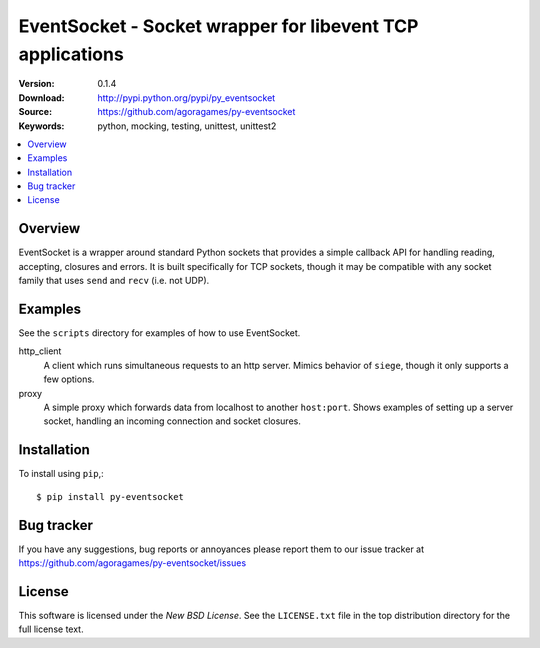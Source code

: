 ===========================================================
 EventSocket - Socket wrapper for libevent TCP applications
===========================================================

:Version: 0.1.4
:Download: http://pypi.python.org/pypi/py_eventsocket
:Source: https://github.com/agoragames/py-eventsocket
:Keywords: python, mocking, testing, unittest, unittest2

.. contents::
    :local:

Overview
========

EventSocket is a wrapper around standard Python sockets that provides a simple callback API for handling reading, accepting, closures and errors. It is built specifically for TCP sockets, though it may be compatible with any socket family that uses ``send`` and ``recv`` (i.e. not UDP).

Examples
========

See the ``scripts`` directory for examples of how to use EventSocket. 

http_client
  A client which runs simultaneous requests to an http server. Mimics behavior of ``siege``, though it only supports a few options.

proxy
  A simple proxy which forwards data from localhost to another ``host:port``. Shows examples of setting up a server socket, handling an incoming connection and socket closures.

Installation
============

To install using ``pip``,::

    $ pip install py-eventsocket

Bug tracker
===========

If you have any suggestions, bug reports or annoyances please report them
to our issue tracker at https://github.com/agoragames/py-eventsocket/issues

License
=======

This software is licensed under the `New BSD License`. See the ``LICENSE.txt``
file in the top distribution directory for the full license text.

.. # vim: syntax=rst expandtab tabstop=4 shiftwidth=4 shiftround
